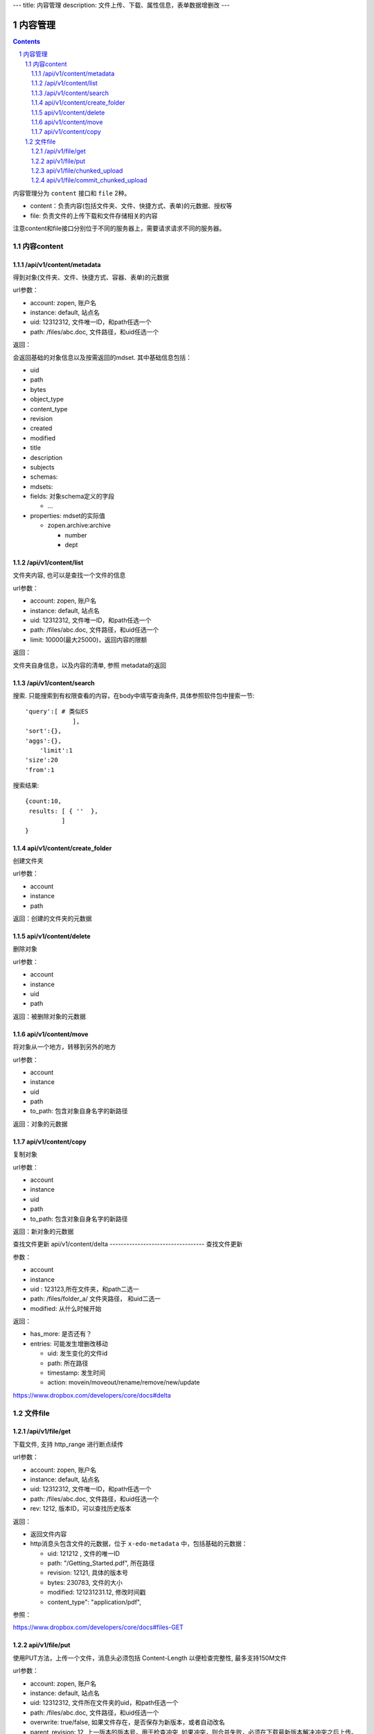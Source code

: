 ---
title: 内容管理
description: 文件上传、下载、属性信息，表单数据增删改
---

==========================
内容管理
==========================


.. contents::
.. sectnum::

内容管理分为 ``content`` 接口和 ``file`` 2种。

- content：负责内容(包括文件夹、文件、快捷方式、表单)的元数据、授权等
- file: 负责文件的上传下载和文件存储相关的内容

注意content和file接口分别位于不同的服务器上，需要请求请求不同的服务器。

内容content
====================

/api/v1/content/metadata
-------------------------
得到对象(文件夹、文件、快捷方式、容器、表单)的元数据

url参数：

- account: zopen, 账户名
- instance: default, 站点名
- uid: 12312312, 文件唯一ID，和path任选一个
- path: /files/abc.doc, 文件路径，和uid任选一个

返回：

会返回基础的对象信息以及按需返回的mdset. 其中基础信息包括：

- uid
- path
- bytes
- object_type
- content_type
- revision
- created
- modified
- title
- description
- subjects
- schemas:
- mdsets:
- fields: 对象schema定义的字段

  - ...

- properties: mdset的实际值

  - zopen.archive:archive

    - number
    - dept

/api/v1/content/list
-------------------------
文件夹内容, 也可以是查找一个文件的信息

url参数：

- account: zopen, 账户名
- instance: default, 站点名
- uid: 12312312, 文件唯一ID，和path任选一个
- path: /files/abc.doc, 文件路径，和uid任选一个

- limit: 10000(最大25000)，返回内容的限额

返回：

文件夹自身信息，以及内容的清单, 参照 metadata的返回

/api/v1/content/search
-------------------------
搜索.  只能搜索到有权限查看的内容，在body中填写查询条件, 具体参照软件包中搜索一节::

  'query':[ # 类似ES
               ],
  'sort':{},
  'aggs':{},
      'limit':1
  'size':20
  'from':1

搜索结果::

  {count:10,
   results: [ { ''  },
            ]
  }

api/v1/content/create_folder
----------------------------------
创建文件夹

url参数：

- account
- instance
- path

返回：创建的文件夹的元数据

api/v1/content/delete
----------------------------------
删除对象

url参数：

- account
- instance
- uid
- path

返回：被删除对象的元数据

api/v1/content/move
----------------------------------
将对象从一个地方，转移到另外的地方

url参数：

- account
- instance
- uid
- path
- to_path: 包含对象自身名字的新路径

返回：对象的元数据

api/v1/content/copy
----------------------------------
复制对象

url参数：

- account
- instance
- uid
- path
- to_path: 包含对象自身名字的新路径

返回：新对象的元数据

查找文件更新
api/v1/content/delta 
----------------------------------
查找文件更新

参数：

- account
- instance
- uid : 123123,所在文件夹，和path二选一
- path: /files/folder_a/ 文件夹路径， 和uid二选一
- modified: 从什么时候开始

返回：

- has_more: 是否还有？
- entries: 可能发生增删改移动

  - uid: 发生变化的文件id
  - path: 所在路径
  - timestamp: 发生时间
  - action: movein/moveout/rename/remove/new/update

https://www.dropbox.com/developers/core/docs#delta

文件file
============

/api/v1/file/get 
----------------------
下载文件, 支持 http_range 进行断点续传

url参数：

- account: zopen, 账户名
- instance: default, 站点名
- uid: 12312312, 文件唯一ID，和path任选一个
- path: /files/abc.doc, 文件路径，和uid任选一个

- rev: 1212, 版本ID，可以查找历史版本

返回：

- 返回文件内容
- http消息头包含文件的元数据，位于 ``x-edo-metadata`` 中，包括基础的元数据：

  - uid: 121212 , 文件的唯一ID
  - path: "/Getting_Started.pdf", 所在路径
  - revision: 12121, 具体的版本号
  - bytes: 230783, 文件的大小
  - modified: 121231231.12, 修改时间戳
  - content_type": "application/pdf",

参照：

https://www.dropbox.com/developers/core/docs#files-GET

api/v1/file/put
---------------------------------
使用PUT方法，上传一个文件，消息头必须包括 Content-Length 以便检查完整性, 最多支持150M文件

url参数：

- account: zopen, 账户名
- instance: default, 站点名
- uid: 12312312, 文件所在文件夹的uid，和path任选一个
- path: /files/abc.doc, 文件路径，和uid任选一个
- overwrite: true/false, 如果文件存在，是否保存为新版本，或者自动改名
- parent_revision: 12, 上一版本的版本号，用于检查冲突, 如果冲突，则合并失败，必须在下载最新版本解决冲突之后上传。

请求正文：文件内容

返回: 文件元数据, 同上

参照：

https://www.dropbox.com/developers/core/docs#files_put

api/v1/file/chunked_upload 
------------------------------------------
使用PUT方法，超过150M的大文件分片逐个上传，支持断点续传，每个分片不超过150M，典型是4M. 每个分片临时保留24小时，/commit_chunked_upload后提交完成。

参数：

- upload_id: 上传的session id, 如果为空，表示新建一个上传
- offset: 0 上传数据的起始偏移

请求正文：文件内容

返回：

- upload_id: "23234we"
- offset: 3337
- expires: session失效时间

参照：

https://www.dropbox.com/developers/core/docs#chunked-upload

api/v1/file/commit_chunked_upload
--------------------------------------------------
提交断点续传，类似/put, 但是是POST方式提交，无内容。

url参数：

- account: zopen, 账户名
- instance: default, 站点名
- uid: 12312312, 文件所在文件夹的uid，和path任选一个
- path: /files/abc.doc, 文件路径，和uid任选一个
- overwrite: true/false, 如果文件存在，是否保存为新版本，或者自动改名
- parent_revision: 12, 上一版本的版本号，用于检查冲突, 如果冲突，则合并失败，必须在下载最新版本解决冲突之后上传。
- upload_id: 上传会话的id

返回: 文件元数据, 同上

参照：

https://www.dropbox.com/developers/core/docs#commit-chunked-upload

